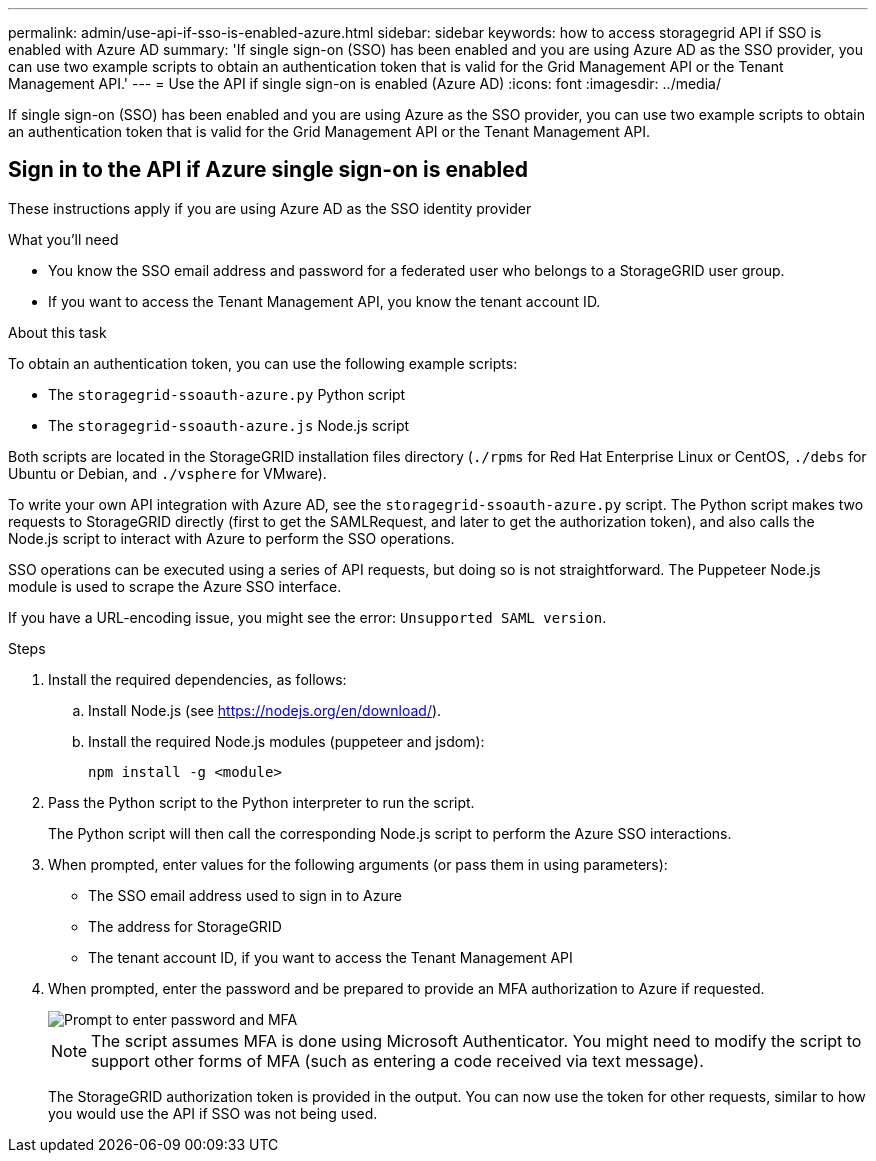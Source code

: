 ---
permalink: admin/use-api-if-sso-is-enabled-azure.html
sidebar: sidebar
keywords: how to access storagegrid API if SSO is enabled with Azure AD
summary: 'If single sign-on (SSO) has been enabled and you are using Azure AD as the SSO provider, you can use two example scripts to obtain an authentication token that is valid for the Grid Management API or the Tenant Management API.'
---
= Use the API if single sign-on is enabled (Azure AD)
:icons: font
:imagesdir: ../media/

[.lead]
If single sign-on (SSO) has been enabled and you are using Azure as the SSO provider, you can use two example scripts to obtain an authentication token that is valid for the Grid Management API or the Tenant Management API.

== Sign in to the API if Azure single sign-on is enabled
 
These instructions apply if you are using Azure AD as the SSO identity provider

.What you'll need
* You know the SSO email address and password for a federated user who belongs to a StorageGRID user group.
* If you want to access the Tenant Management API, you know the tenant account ID.

.About this task
To obtain an authentication token, you can use the following example scripts:

* The `storagegrid-ssoauth-azure.py` Python script
* The `storagegrid-ssoauth-azure.js` Node.js script

Both scripts  are located in the StorageGRID installation files directory (`./rpms` for Red Hat Enterprise Linux or CentOS, `./debs` for Ubuntu or Debian, and `./vsphere` for VMware).

To write your own API integration with Azure AD, see the `storagegrid-ssoauth-azure.py` script. The Python script makes two requests to StorageGRID directly (first to get the SAMLRequest, and later to get the authorization token), and also calls the Node.js script to interact with Azure to perform the SSO operations.

SSO operations can be executed using a series of API requests, but doing so is not straightforward. The Puppeteer Node.js module is used to scrape the Azure SSO interface.

If you have a URL-encoding issue, you might see the error: `Unsupported SAML version`.

.Steps
. Install the required dependencies, as follows:

.. Install Node.js (see https://nodejs.org/en/download/[https://nodejs.org/en/download/^]).
.. Install the required Node.js modules (puppeteer and jsdom):
+
`npm install -g <module>`

.	Pass the Python script to the Python interpreter to run the script.
+
The Python script will then call the corresponding Node.js script to perform the Azure SSO interactions.

. When prompted, enter values for the following arguments (or pass them in using parameters):

** The SSO email address used to sign in to Azure
** The address for StorageGRID
** The tenant account ID, if you want to access the Tenant Management API
 
. When prompted, enter the password and be prepared to provide an MFA authorization to Azure if requested.
+
image::../media/sso_api_password_mfa.png[Prompt to enter password and MFA]
+
NOTE: The script assumes MFA is done using Microsoft Authenticator. You might need to modify the script to support other forms of MFA (such as entering a code received via text message).
+
The StorageGRID authorization token is provided in the output. You can now use the token for other requests, similar to how you would use the API if SSO was not being used.
